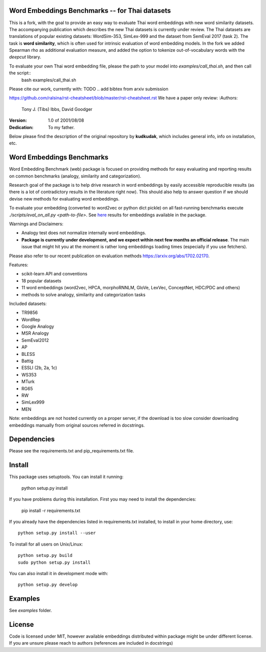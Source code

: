 Word Embeddings Benchmarks -- for Thai datasets
=====

This is a fork, with the goal to provide an easy way to evaluate Thai word embeddings with new word similarity datasets.
The accompanying publication which describes the new Thai datasets is currently under review.
The Thai datasets are translations of popular existing datasets: WordSim-353, SimLex-999 and the dataset from SemEval 2017 (task 2).
The task is **word similarity**, which is often used for intrinsic evaluation of word embedding models.
In the fork we added Spearman rho as additional evaluation measure, and added the option to tokenize 
out-of-vocabulary words with the `deepcut` library.

To evaluate your own Thai word embedding file, please the path to your model into `examples/call_thai.sh`, and then call the script::
    bash examples/call_thai.sh  

Please cite our work, currently with:
TODO .. add bibtex from arxiv submission

https://github.com/ralsina/rst-cheatsheet/blob/master/rst-cheatsheet.rst
We have a paper only review:
:Authors:
    Tony J. (Tibs) Ibbs,
    David Goodger

:Version: 1.0 of 2001/08/08
:Dedication: To my father.



Below please find the description of the original repository by **kudkudak**, which includes general info,
info on installation, etc.


Word Embeddings Benchmarks
=====

.. image:: https://travis-ci.org/kudkudak/word-embeddings-benchmarks.svg?branch=master

Word Embedding Benchmark (web) package is focused on providing methods for easy evaluating and reporting
results on common benchmarks (analogy, similarity and categorization).

Research goal of the package is to help drive research in word embeddings by easily accessible reproducible
results (as there is a lot of contradictory results in the literature right now).
This should also help to answer question if we should devise new methods for evaluating word embeddings.

To evaluate your embedding (converted to word2vec or python dict pickle)
on all fast-running benchmarks execute `./scripts/eval_on_all.py <path-to-file>`.
See `here <https://github.com/kudkudak/word-embeddings-benchmarks/wiki>`_ results for embeddings available in the package.

Warnings and Disclaimers:

* Analogy test does not normalize internally word embeddings.
* **Package is currently under development, and we expect within next few months an official release**. The main issue that might hit you at the moment is rather long embeddings loading times (especially if you use fetchers).

Please also refer to our recent publication on evaluation methods https://arxiv.org/abs/1702.02170.

Features:

* scikit-learn API and conventions
* 18 popular datasets
* 11 word embeddings (word2vec, HPCA, morphoRNNLM, GloVe, LexVec, ConceptNet, HDC/PDC and others)
* methods to solve analogy, similarity and categorization tasks

Included datasets:

* TR9856
* WordRep
* Google Analogy
* MSR Analogy
* SemEval2012
* AP 
* BLESS
* Battig
* ESSLI (2b, 2a, 1c)
* WS353
* MTurk
* RG65
* RW
* SimLex999
* MEN

Note: embeddings are not hosted currently on a proper server, if the download is too slow consider downloading embeddings manually from original sources referred in docstrings.

Dependencies
======

Please see the requirements.txt and pip_requirements.txt file.

Install
======

This package uses setuptools. You can install it running:

    python setup.py install

If you have problems during this installation. First you may need to install the dependencies:

    pip install -r requirements.txt

If you already have the dependencies listed in requirements.txt installed,
to install in your home directory, use::

    python setup.py install --user

To install for all users on Unix/Linux::

    python setup.py build
    sudo python setup.py install

You can also install it in development mode with::

    python setup.py develop


Examples
========
See `examples` folder.

License
=======
Code is licensed under MIT, however available embeddings distributed within package might be under different license. If you are unsure please reach to authors (references are included in docstrings)

